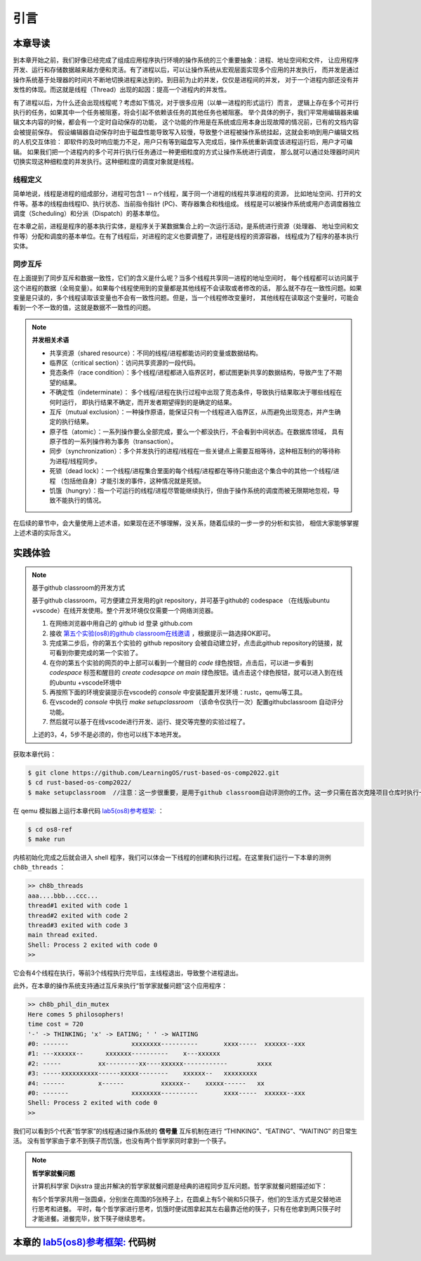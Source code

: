 引言
=========================================

本章导读
-----------------------------------------

到本章开始之前，我们好像已经完成了组成应用程序执行环境的操作系统的三个重要抽象：进程、地址空间和文件，
让应用程序开发、运行和存储数据越来越方便和灵活。有了进程以后，可以让操作系统从宏观层面实现多个应用的并发执行，
而并发是通过操作系统基于处理器的时间片不断地切换进程来达到的。到目前为止的并发，仅仅是进程间的并发，
对于一个进程内部还没有并发性的体现。而这就是线程（Thread）出现的起因：提高一个进程内的并发性。

.. chyyuu
   https://en.wikipedia.org/wiki/Per_Brinch_Hansen 关于操作系统并发  Binch Hansen 和 Hoare ??？
    https://en.wikipedia.org/wiki/Thread_(computing) 关于线程
    http://www.serpentine.com/blog/threads-faq/the-history-of-threads/ The history of threads
    https://en.wikipedia.org/wiki/Core_War 我喜欢的一种早期游戏
    [Dijkstra, 65] Dijkstra, E. W., Cooperating sequential processes, in Programming Languages, Genuys, F. (ed.), Academic Press, 1965.
    [Saltzer, 66] Saltzer, J. H., Traffic control in a multiplexed computer system, MAC-TR-30 (Sc.D. Thesis), July, 1966.
    https://en.wikipedia.org/wiki/THE_multiprogramming_system
    http://www.cs.utexas.edu/users/EWD/ewd01xx/EWD196.PDF
    https://en.wikipedia.org/wiki/Edsger_W._Dijkstra
    https://en.wikipedia.org/wiki/Per_Brinch_Hansen
    https://en.wikipedia.org/wiki/Tony_Hoare
    https://en.wikipedia.org/wiki/Mutual_exclusion
    https://en.wikipedia.org/wiki/Semaphore_(programming)
    https://en.wikipedia.org/wiki/Monitor_(synchronization)
    Dijkstra, Edsger W. The structure of the 'THE'-multiprogramming system (EWD-196) (PDF). E.W. Dijkstra Archive. Center for American History, University of Texas at Austin. (transcription) (Jun 14, 1965)


有了进程以后，为什么还会出现线程呢？考虑如下情况，对于很多应用（以单一进程的形式运行）而言，
逻辑上存在多个可并行执行的任务，如果其中一个任务被阻塞，将会引起不依赖该任务的其他任务也被阻塞。
举个具体的例子，我们平常用编辑器来编辑文本内容的时候，都会有一个定时自动保存的功能，
这个功能的作用是在系统或应用本身出现故障的情况前，已有的文档内容会被提前保存。
假设编辑器自动保存时由于磁盘性能导致写入较慢，导致整个进程被操作系统挂起，这就会影响到用户编辑文档的人机交互体验：
即软件的及时响应能力不足，用户只有等到磁盘写入完成后，操作系统重新调度该进程运行后，用户才可编辑。
如果我们把一个进程内的多个可并行执行任务通过一种更细粒度的方式让操作系统进行调度，
那么就可以通过处理器时间片切换实现这种细粒度的并发执行。这种细粒度的调度对象就是线程。


.. _term-thread-define:

线程定义
~~~~~~~~~~~~~~~~~~~~

简单地说，线程是进程的组成部分，进程可包含1 -- n个线程，属于同一个进程的线程共享进程的资源，
比如地址空间、打开的文件等。基本的线程由线程ID、执行状态、当前指令指针 (PC)、寄存器集合和栈组成。
线程是可以被操作系统或用户态调度器独立调度（Scheduling）和分派（Dispatch）的基本单位。

在本章之前，进程是程序的基本执行实体，是程序关于某数据集合上的一次运行活动，是系统进行资源（处理器、
地址空间和文件等）分配和调度的基本单位。在有了线程后，对进程的定义也要调整了，进程是线程的资源容器，
线程成为了程序的基本执行实体。


同步互斥
~~~~~~~~~~~~~~~~~~~~~~

在上面提到了同步互斥和数据一致性，它们的含义是什么呢？当多个线程共享同一进程的地址空间时，
每个线程都可以访问属于这个进程的数据（全局变量）。如果每个线程使用到的变量都是其他线程不会读取或者修改的话，
那么就不存在一致性问题。如果变量是只读的，多个线程读取该变量也不会有一致性问题。但是，当一个线程修改变量时，
其他线程在读取这个变量时，可能会看到一个不一致的值，这就是数据不一致性的问题。

.. note::

    **并发相关术语**

    - 共享资源（shared resource）：不同的线程/进程都能访问的变量或数据结构。
    - 临界区（critical section）：访问共享资源的一段代码。
    - 竞态条件（race condition）：多个线程/进程都进入临界区时，都试图更新共享的数据结构，导致产生了不期望的结果。
    - 不确定性（indeterminate）： 多个线程/进程在执行过程中出现了竞态条件，导致执行结果取决于哪些线程在何时运行，
      即执行结果不确定，而开发者期望得到的是确定的结果。
    - 互斥（mutual exclusion）：一种操作原语，能保证只有一个线程进入临界区，从而避免出现竞态，并产生确定的执行结果。
    - 原子性（atomic）：一系列操作要么全部完成，要么一个都没执行，不会看到中间状态。在数据库领域，
      具有原子性的一系列操作称为事务（transaction）。
    - 同步（synchronization）：多个并发执行的进程/线程在一些关键点上需要互相等待，这种相互制约的等待称为进程/线程同步。
    - 死锁（dead lock）：一个线程/进程集合里面的每个线程/进程都在等待只能由这个集合中的其他一个线程/进程
      （包括他自身）才能引发的事件，这种情况就是死锁。
    - 饥饿（hungry）：指一个可运行的线程/进程尽管能继续执行，但由于操作系统的调度而被无限期地忽视，导致不能执行的情况。

在后续的章节中，会大量使用上述术语，如果现在还不够理解，没关系，随着后续的一步一步的分析和实验，
相信大家能够掌握上述术语的实际含义。



实践体验
-----------------------------------------

.. note::

   基于github classroom的开发方式
   
   基于github classroom，可方便建立开发用的git repository，并可基于github的 codespace （在线版ubuntu +vscode）在线开发使用。整个开发环境仅仅需要一个网络浏览器。

   1. 在网络浏览器中用自己的 github id 登录 github.com
   2. 接收 `第五个实验(os8)的github classroom在线邀请 <https://classroom.github.com/a/zqGJEPK->`_  ，根据提示一路选择OK即可。
   3. 完成第二步后，你的第五个实验的 github repository 会被自动建立好，点击此github repository的链接，就可看到你要完成的第一个实验了。
   4. 在你的第五个实验的网页的中上部可以看到一个醒目的 `code`  绿色按钮，点击后，可以进一步看到  `codespace` 标签和醒目的 `create codesapce on main` 绿色按钮。请点击这个绿色按钮，就可以进入到在线的ubuntu +vscode环境中
   5. 再按照下面的环境安装提示在vscode的 `console` 中安装配置开发环境：rustc，qemu等工具。
   6. 在vscode的 `console` 中执行 `make setupclassroom`  （该命令仅执行一次）配置githubclassroom 自动评分功能。
   7. 然后就可以基于在线vscode进行开发、运行、提交等完整的实验过程了。

   上述的3，4，5步不是必须的，你也可以线下本地开发。


获取本章代码：

.. code-block:: console

   $ git clone https://github.com/LearningOS/rust-based-os-comp2022.git
   $ cd rust-based-os-comp2022/
   $ make setupclassroom  //注意：这一步很重要，是用于github classroom自动评测你的工作。这一步只需在首次克隆项目仓库时执行一次，以后一般就不用执行了，除非 .github/workflows/classroom.yml发生了变化。


在 qemu 模拟器上运行本章代码 `lab5(os8)参考框架: <https://github.com/LearningOS/rust-based-os-comp2022/tree/main/os8-ref>`_ ：

.. code-block:: console

   $ cd os8-ref
   $ make run

内核初始化完成之后就会进入 shell 程序，我们可以体会一下线程的创建和执行过程。在这里我们运行一下本章的测例 ``ch8b_threads`` ：

.. code-block::

    >> ch8b_threads
    aaa....bbb...ccc...
    thread#1 exited with code 1
    thread#2 exited with code 2
    thread#3 exited with code 3
    main thread exited.
    Shell: Process 2 exited with code 0
    >>

它会有4个线程在执行，等前3个线程执行完毕后，主线程退出，导致整个进程退出。

此外，在本章的操作系统支持通过互斥来执行“哲学家就餐问题”这个应用程序：

.. code-block::

    >> ch8b_phil_din_mutex
    Here comes 5 philosophers!
    time cost = 720
    '-' -> THINKING; 'x' -> EATING; ' ' -> WAITING
    #0: -------                 xxxxxxxx----------       xxxx-----  xxxxxx--xxx
    #1: ---xxxxxx--      xxxxxxx----------    x---xxxxxx
    #2: -----          xx---------xx----xxxxxx------------        xxxx
    #3: -----xxxxxxxxxx------xxxxx--------    xxxxxx--   xxxxxxxxx
    #4: ------         x------          xxxxxx--    xxxxx------   xx
    #0: -------                 xxxxxxxx----------       xxxx-----  xxxxxx--xxx
    Shell: Process 2 exited with code 0
    >>

我们可以看到5个代表“哲学家”的线程通过操作系统的 **信号量** 互斥机制在进行 “THINKING”、“EATING”、“WAITING” 的日常生活。
没有哲学家由于拿不到筷子而饥饿，也没有两个哲学家同时拿到一个筷子。

.. note::

    **哲学家就餐问题**

    计算机科学家 Dijkstra 提出并解决的哲学家就餐问题是经典的进程同步互斥问题。哲学家就餐问题描述如下：

    有5个哲学家共用一张圆桌，分别坐在周围的5张椅子上，在圆桌上有5个碗和5只筷子，他们的生活方式是交替地进行思考和进餐。
    平时，每个哲学家进行思考，饥饿时便试图拿起其左右最靠近他的筷子，只有在他拿到两只筷子时才能进餐。进餐完毕，放下筷子继续思考。


本章的 `lab5(os8)参考框架: <https://github.com/LearningOS/rust-based-os-comp2022/tree/main/os8-ref>`_  代码树
-----------------------------------------

.. code-block::
   :linenos:

    .
    ├── bootloader
    │   └── rustsbi-qemu.bin
    ├── Dockerfile
    ├── easy-fs
    │   ├── Cargo.lock
    │   ├── Cargo.toml
    │   └── src
    │       ├── bitmap.rs
    │       ├── block_cache.rs
    │       ├── block_dev.rs
    │       ├── efs.rs
    │       ├── layout.rs
    │       ├── lib.rs
    │       └── vfs.rs
    ├── easy-fs-fuse
    │   ├── Cargo.lock
    │   ├── Cargo.toml
    │   └── src
    │       └── main.rs
    ├── LICENSE
    ├── Makefile
    ├── os
    │   ├── build.rs
    │   ├── Cargo.lock
    │   ├── Cargo.toml
    │   ├── Makefile
    │   └── src
    │       ├── config.rs (修改：扩大了内核堆空间)
    │       ├── console.rs
    │       ├── drivers
    │       │   ├── block
    │       │   │   ├── mod.rs
    │       │   │   └── virtio_blk.rs
    │       │   └── mod.rs
    │       ├── entry.asm
    │       ├── fs
    │       │   ├── inode.rs
    │       │   ├── mod.rs
    │       │   ├── pipe.rs
    │       │   └── stdio.rs
    │       ├── lang_items.rs
    │       ├── linker.ld
    │       ├── logging.rs
    │       ├── main.rs
    │       ├── mm
    │       │   ├── address.rs
    │       │   ├── frame_allocator.rs
    │       │   ├── heap_allocator.rs
    │       │   ├── memory_set.rs (修改：去除了构建进程地址空间时分配用户栈和映射陷入上下文的逻辑)
    │       │   ├── mod.rs
    │       │   └── page_table.rs
    │       ├── sbi.rs
    │       ├── sync (新增：互斥锁、信号量和条件变量三种同步互斥机制的实现)
    │       │   ├── condvar.rs
    │       │   ├── mod.rs
    │       │   ├── mutex.rs
    │       │   ├── semaphore.rs
    │       │   └── up.rs
    │       ├── syscall
    │       │   ├── fs.rs (修改：将原先对 task 的调用改为对 process 的调用)
    │       │   ├── mod.rs
    │       │   ├── process.rs (修改：将原先对 task 的调用改为对 process 的调用)
    │       │   ├── sync.rs (新增：三种同步互斥机制相关的系统调用，以及基于定时器条件变量的 sleep 调用)
    │       │   └── thread.rs (新增：线程相关系统调用)
    │       ├── task
    │       │   ├── context.rs (修改：将任务上下文的成员变量改为 pub 类型)
    │       │   ├── id.rs (新增：由 pid.rs 修改而来，提供 pid/tid 、 kstack/ustack 的分配和回收机制)
    │       │   ├── kthread.rs (新增：完全在内核态运行的线程，仅供参考，在实验中未使用)
    │       │   ├── manager.rs
    │       │   ├── mod.rs (修改：增加阻塞线程的功能，将 exit 扩展到多线程，并在主线程退出时一并退出进程)
    │       │   ├── processor.rs (修改：增加获取当前线程的中断上下文虚拟地址及获取当前进程的功能)
    │       │   ├── process.rs (新增：将原先 Task 中的地址空间、文件等机制拆分为进程)
    │       │   ├── stackless_coroutine.rs (新增：完全在内核态运行的无栈协程，仅供参考，在实验中未使用)
    │       │   ├── switch.rs
    │       │   ├── switch.S
    │       │   └── task.rs (修改：将进程相关的功能移至 process.rs 中)
    │       ├── timer.rs (修改：增加定时器条件变量的实现)
    │       └── trap
    │           ├── context.rs
    │           ├── mod.rs (修改：使用线程对应的中断上下文地址而非固定的 TRAP_CONTEXT)
    │           └── trap.S
    ├── README.md
    └── rust-toolchain
